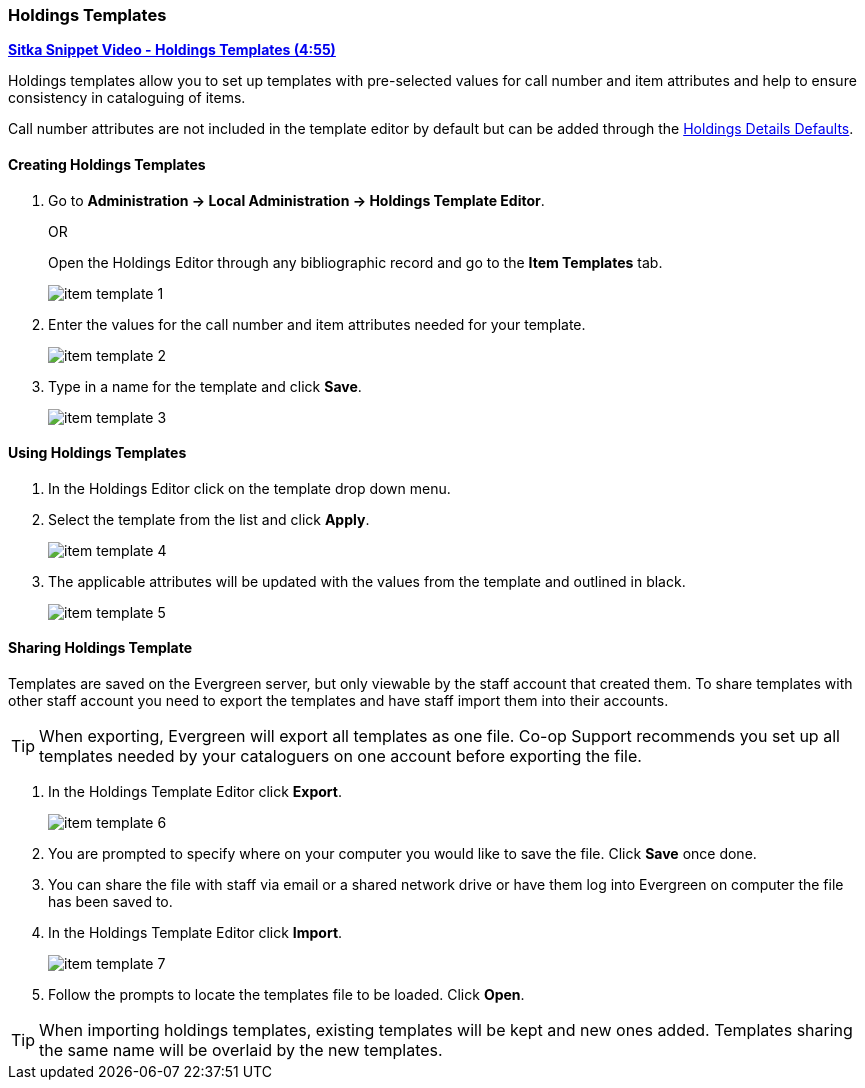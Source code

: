 [[_volume_copy_template]]
Holdings Templates
~~~~~~~~~~~~~~~~~~

link:https://youtu.be/1GR6VDYMNpk[*Sitka Snippet Video - Holdings Templates (4:55)*]

anchor:volume-copy-template[Holdings Template]
Holdings templates allow you to set up templates with pre-selected values for call number and item attributes
and help to ensure consistency in cataloguing of items.

Call number attributes are not included in the template editor by default but can be added through the
xref:_holdings_details_defaults[Holdings Details Defaults].
  

Creating Holdings Templates
^^^^^^^^^^^^^^^^^^^^^^^^^^^

. Go to *Administration -> Local Administration -> Holdings Template Editor*. 
+
OR
+
Open the Holdings Editor through any bibliographic record and go to the *Item Templates* tab.
+
image::images/cat/item-template-1.png[]
+
. Enter the values for the call number and item attributes needed for your template.
+
image::images/cat/item-template-2.png[]
+
. Type in a name for the template and click *Save*.
+
image::images/cat/item-template-3.png[]

Using Holdings Templates
^^^^^^^^^^^^^^^^^^^^^^^^

. In the Holdings Editor click on the template drop down menu.
+
. Select the template from the list and click *Apply*.
+
image::images/cat/item-template-4.png[]
+
. The applicable attributes will be updated with the values from the template and outlined in black.
+
image::images/cat/item-template-5.png[]


Sharing Holdings Template
^^^^^^^^^^^^^^^^^^^^^^^^^

Templates are saved on the Evergreen server, but only viewable by the staff account that created them.  
To share templates with other staff account you need to export the templates and have
 staff import them into their accounts.
 
[TIP]
=====
When exporting, Evergreen will export all templates as one file.  Co-op Support recommends you set up all
templates needed by your cataloguers on one account before exporting the file.
=====

. In the Holdings Template Editor click *Export*.
+
image::images/cat/item-template-6.png[]
+
. You are prompted to specify where on your computer you would like to save the file. Click *Save* once done.
+
. You can share the file with staff via email or a shared network drive or
have them log into Evergreen on computer the file has been saved to.
. In the Holdings Template Editor click *Import*.
+
image::images/cat/item-template-7.png[]
+
. Follow the prompts to locate the templates file to be loaded. Click *Open*.


[TIP]
=====
When importing holdings templates, existing templates will be kept and new ones added. Templates sharing 
the same name will be overlaid by the new templates.
=====
